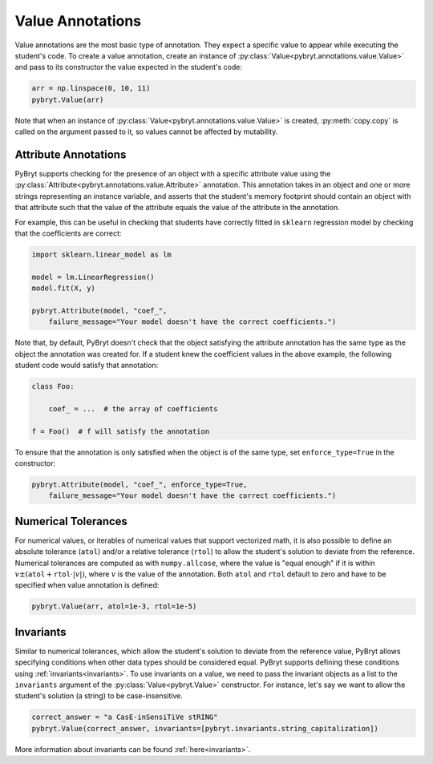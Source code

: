 .. _value:

Value Annotations
=================

Value annotations are the most basic type of annotation. They expect a specific
value to appear while executing the student's code. To create a value
annotation, create an instance of :py:class:`Value<pybryt.annotations.value.Value>` and pass to
its constructor the value expected in the student's code:

.. code-block:: python

    arr = np.linspace(0, 10, 11)
    pybryt.Value(arr)

Note that when an instance of :py:class:`Value<pybryt.annotations.value.Value>` is created,
:py:meth:`copy.copy` is called on the argument passed to it, so values cannot be
affected by mutability.


Attribute Annotations
---------------------

PyBryt supports checking for the presence of an object with a specific attribute value using the
:py:class:`Attribute<pybryt.annotations.value.Attribute>` annotation. This annotation takes in an 
object and one or more strings representing an instance variable, and asserts that the student's 
memory footprint should contain an object with that attribute such that the value of the attribute 
equals the value of the  attribute in the annotation.

For example, this can be useful in checking that students have correctly fitted in ``sklearn``
regression model by checking that the coefficients are correct:

.. code-block:: python

    import sklearn.linear_model as lm

    model = lm.LinearRegression()
    model.fit(X, y)

    pybryt.Attribute(model, "coef_",
        failure_message="Your model doesn't have the correct coefficients.")

Note that, by default, PyBryt doesn't check that the object satisfying the attribute annotation has
the same type as the object the annotation was created for. If a student knew the coefficient values
in the above example, the following student code would satisfy that annotation:

.. code-block:: python

    class Foo:

        coef_ = ...  # the array of coefficients
    
    f = Foo()  # f will satisfy the annotation

To ensure that the annotation is only satisfied when the object is of the same type, set 
``enforce_type=True`` in the constructor:

.. code-block:: python

    pybryt.Attribute(model, "coef_", enforce_type=True,
        failure_message="Your model doesn't have the correct coefficients.")


Numerical Tolerances
---------------------

For numerical values, or iterables of numerical values that support vectorized
math, it is also possible to define an absolute tolerance (``atol``) and/or a
relative tolerance (``rtol``) to allow the student's solution to deviate from
the reference. Numerical tolerances are computed as with ``numpy.allcose``,
where the value is "equal enough" if it is within :math:`v \pm (\texttt{atol}
+ \texttt{rtol} \cdot |v|)`, where :math:`v` is the value of the annotation.
Both ``atol`` and ``rtol`` default to zero and have to be specified when value
annotation is defined:

.. code-block:: python

    pybryt.Value(arr, atol=1e-3, rtol=1e-5)


Invariants
---------------------

Similar to numerical tolerances, which allow the student's solution to deviate
from the reference value, PyBryt allows specifying conditions when other data
types should be considered equal. PyBryt supports defining these conditions
using :ref:`invariants<invariants>`. To use invariants on a value, we need to
pass the invariant objects as a list to the ``invariants`` argument of the
:py:class:`Value<pybryt.Value>` constructor. For instance, let's say we want to
allow the student's solution (a string) to be case-insensitive.

.. code-block:: python

    correct_answer = "a CasE-inSensiTiVe stRING"
    pybryt.Value(correct_answer, invariants=[pybryt.invariants.string_capitalization])

More information about invariants can be found :ref:`here<invariants>`.
